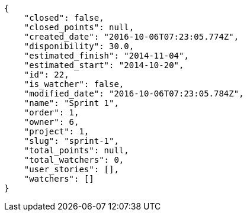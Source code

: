 [source,json]
----
{
    "closed": false,
    "closed_points": null,
    "created_date": "2016-10-06T07:23:05.774Z",
    "disponibility": 30.0,
    "estimated_finish": "2014-11-04",
    "estimated_start": "2014-10-20",
    "id": 22,
    "is_watcher": false,
    "modified_date": "2016-10-06T07:23:05.784Z",
    "name": "Sprint 1",
    "order": 1,
    "owner": 6,
    "project": 1,
    "slug": "sprint-1",
    "total_points": null,
    "total_watchers": 0,
    "user_stories": [],
    "watchers": []
}
----
